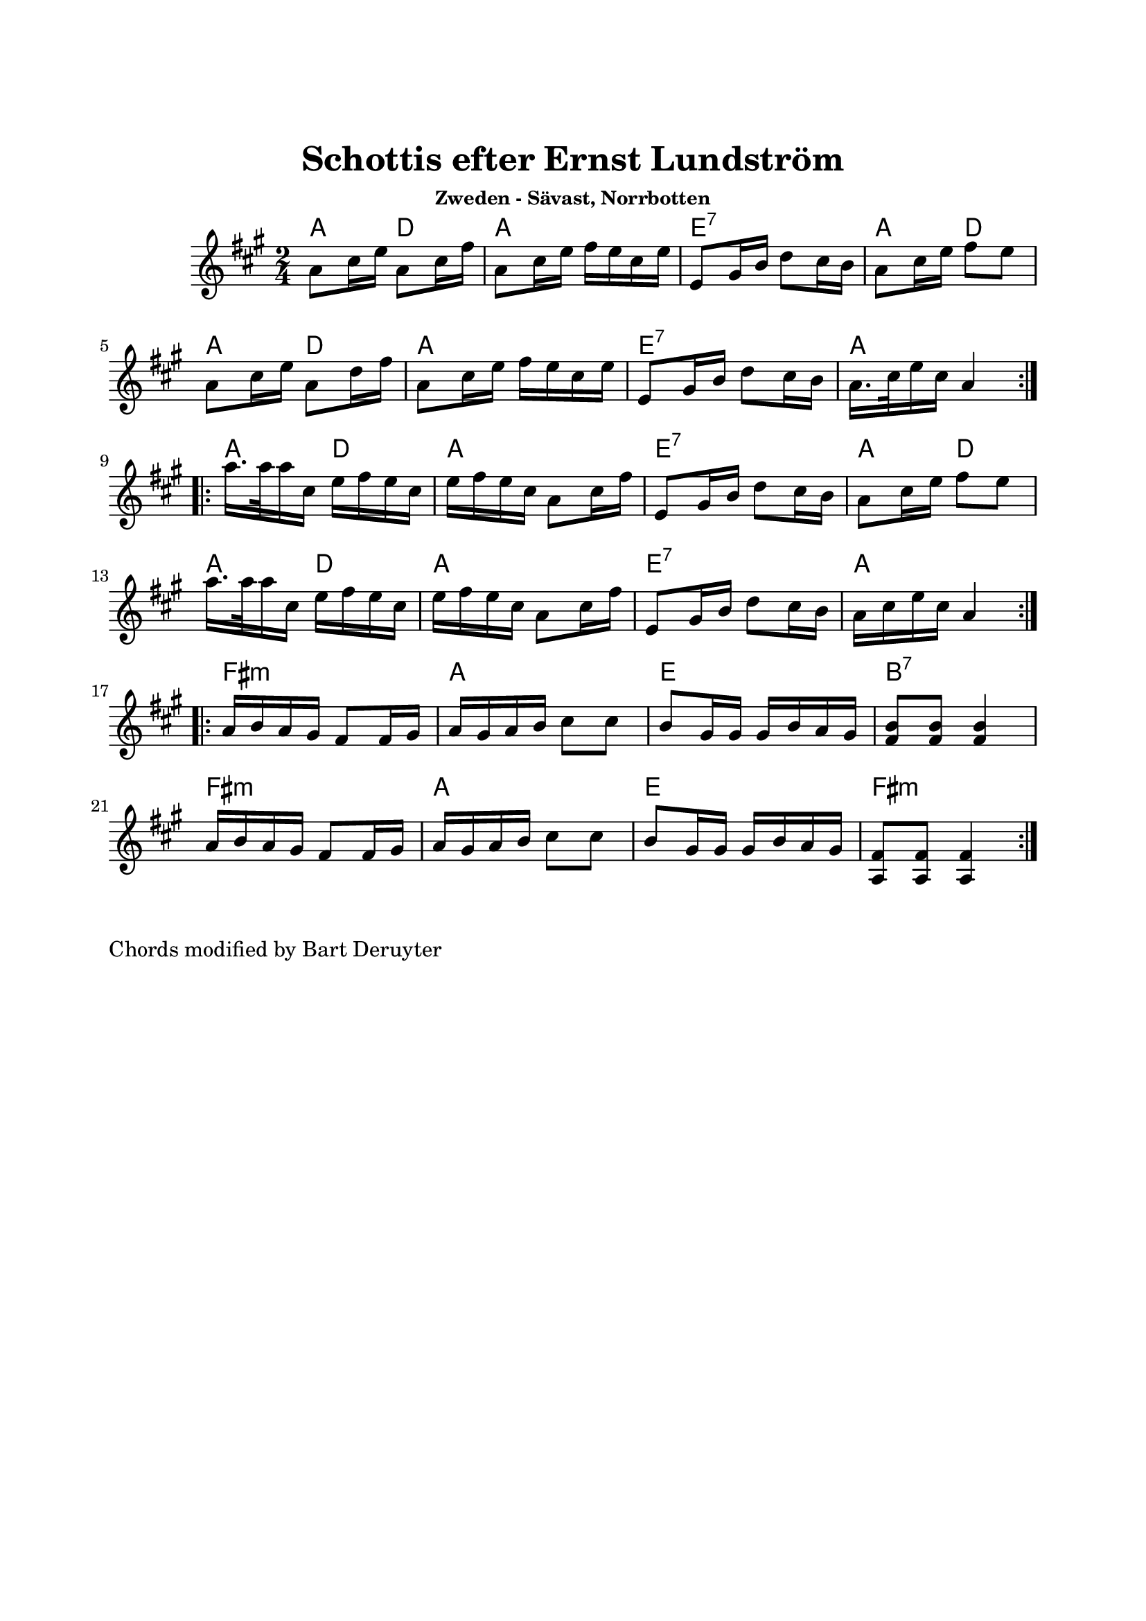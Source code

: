 \version "2.18.0"
\paper {
  #(define top-margin (* 2.5 cm))
  #(define bottom-margin (* 2.5 cm))
  #(define left-margin (* 2 cm))
  #(define right-margin (* 2 cm))
}
\header {
  title = "Schottis efter Ernst Lundström"
  subsubtitle = "Zweden - Sävast, Norrbotten"
  % Standaard LilyPond-tagline verwijderen
  tagline = ##f
}

global = {
  \key a \major
  \time 2/4
}

chordNames = \chordmode {
  \global
  a4 d | a2 | e:7 | a4 d | a d | a2 | e:7 | a
  a4 d | a2 | e:7 | a4 d | a d | a2 e:7 a 
  fis2:m | a | e | b:7 | fis2:m | a | e2 | fis:m
}
MelodyA = \relative a' {
  \global
  \repeat volta 2 {
   a8 cis16 e a,8 cis16 fis | a,8 cis16 e fis e cis e | e,8 gis16 b d8 cis16 b | a8 cis16 e fis8 e | a,8 cis16 e a,8 d16 fis | a,8 cis16 e fis e cis e | e,8 gis16 b d8 cis16 b | a16. cis32 e16 cis a4  
  } \break
  \repeat volta 2 {
   a'16. a32 a16 cis, e fis e cis | e fis e cis a8 cis16 fis | e,8 gis16 b d8 cis16 b | a8 cis16 e fis8 e | a16. a32 a16 cis, e fis e cis | e16 fis e cis a8 cis16 fis | e,8 gis16 b d8 cis16 b | a16 cis e cis a4
  } \break
  \repeat volta 2 {
   a16 b a gis fis8 fis16 gis | a gis a b cis8 cis | b8 gis16 gis gis b a gis | <fis b>8 <fis b>8 <fis b>4 | a16 b a gis fis8 fis16 gis | a gis a b cis8 cis | b8 gis16 gis gis b a gis | <a, fis'>8 <a fis'> <a fis'>4 
  }
}


chordsPart = \new ChordNames \chordNames


\score {
  
  <<
    \chordsPart
    \MelodyA
  >>
  \layout { }
  \midi {
    \context {
      \Score
      tempoWholesPerMinute = #(ly:make-moment 120 4)
    }
  }
}
\markup {
 Chords modified by Bart Deruyter 
}